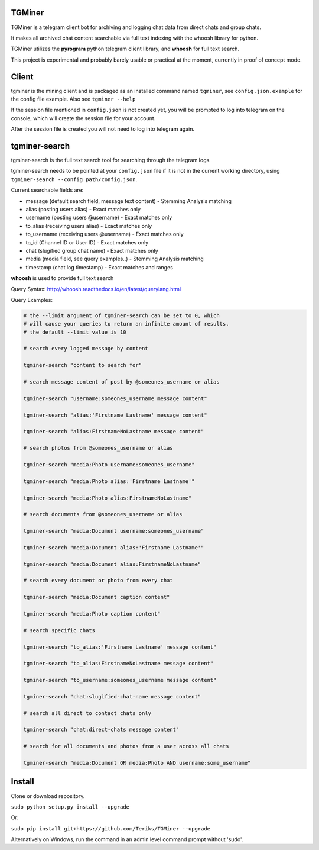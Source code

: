 TGMiner
=======

TGMiner is a telegram client bot for archiving and logging chat data from direct chats and group chats.

It makes all archived chat content searchable via full text indexing with the whoosh library for python.

TGMiner utilizes the **pyrogram** python telegram client library, and **whoosh** for full text search.

This project is experimental and probably barely usable or practical at the moment, currently in proof of concept mode.

Client
======

tgminer is the mining client and is packaged as an installed command named ``tgminer``,
see ``config.json.example`` for the config file example.  Also see ``tgminer --help``

If the session file mentioned in ``config.json`` is not created yet, you will be prompted
to log into telegram on the console, which will create the session file for your account.

After the session file is created you will not need to log into telegram again.

tgminer-search
==============

tgminer-search is the full text search tool for searching through the telegram logs.

tgminer-search needs to be pointed at your ``config.json`` file if it is not in the current working directory, using ``tgminer-search --config path/config.json``.

Current searchable fields are:

* message (default search field, message text content) - Stemming Analysis matching
* alias (posting users alias) - Exact matches only
* username (posting users @username) - Exact matches only
* to_alias (receiving users alias) - Exact matches only
* to_username (receiving users @username) - Exact matches only
* to_id (Channel ID or User ID) - Exact matches only
* chat (slugified group chat name) - Exact matches only
* media (media field, see query examples..) - Stemming Analysis matching
* timestamp (chat log timestamp) - Exact matches and ranges


**whoosh** is used to provide full text search

Query Syntax: http://whoosh.readthedocs.io/en/latest/querylang.html

Query Examples:

.. code-block:: bash

    # the --limit argument of tgminer-search can be set to 0, which
    # will cause your queries to return an infinite amount of results.
    # the default --limit value is 10

    # search every logged message by content

    tgminer-search "content to search for"

    # search message content of post by @someones_username or alias

    tgminer-search "username:someones_username message content"

    tgminer-search "alias:'Firstname Lastname' message content"

    tgminer-search "alias:FirstnameNoLastname message content"

    # search photos from @someones_username or alias

    tgminer-search "media:Photo username:someones_username"

    tgminer-search "media:Photo alias:'Firstname Lastname'"

    tgminer-search "media:Photo alias:FirstnameNoLastname"

    # search documents from @someones_username or alias

    tgminer-search "media:Document username:someones_username"

    tgminer-search "media:Document alias:'Firstname Lastname'"

    tgminer-search "media:Document alias:FirstnameNoLastname"

    # search every document or photo from every chat

    tgminer-search "media:Document caption content"

    tgminer-search "media:Photo caption content"

    # search specific chats

    tgminer-search "to_alias:'Firstname Lastname' message content"

    tgminer-search "to_alias:FirstnameNoLastname message content"

    tgminer-search "to_username:someones_username message content"

    tgminer-search "chat:slugified-chat-name message content"

    # search all direct to contact chats only

    tgminer-search "chat:direct-chats message content"

    # search for all documents and photos from a user across all chats

    tgminer-search "media:Document OR media:Photo AND username:some_username"


Install
=======

Clone or download repository.

``sudo python setup.py install --upgrade``

Or:

``sudo pip install git+https://github.com/Teriks/TGMiner --upgrade``

Alternatively on Windows, run the command in an admin level command prompt without 'sudo'.